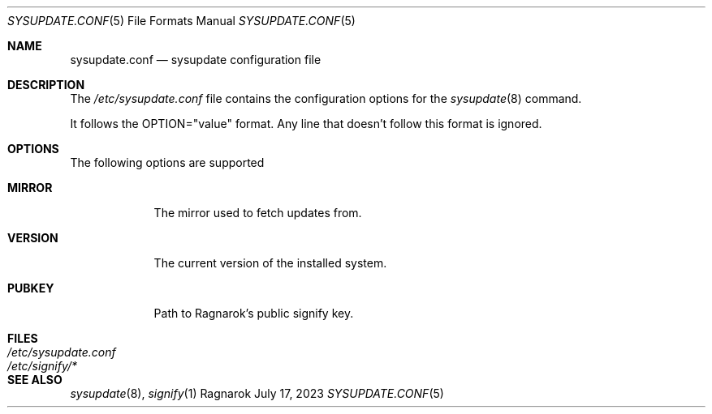 .\"	$Ragnarok: sysupdate.conf.5,v 1.1 2023/09/29 15:47:02 lecorbeau Exp $
.Dd July 17, 2023
.Dt SYSUPDATE.CONF 5
.Os Ragnarok
.Sh NAME
.Nm sysupdate.conf
.Nd sysupdate configuration file
.Sh DESCRIPTION
The
.Pa /etc/sysupdate.conf
file contains the configuration options for the
.Xr sysupdate 8
command.
.Pp
It follows the OPTION="value" format. Any line that doesn't follow this
format is ignored.
.Sh OPTIONS
The following options are supported
.Bl -tag -width "VERSION"
.It Cm MIRROR
The mirror used to fetch updates from.
.It Cm VERSION
The current version of the installed system.
.It Cm PUBKEY
Path to Ragnarok's public signify key.
.El
.Sh FILES
.Bl -tag -width "/etc/sysupdate.conf"
.It Pa /etc/sysupdate.conf
.It Pa /etc/signify/*
.El
.Sh SEE ALSO
.Xr sysupdate 8 ,
.Xr signify 1 

